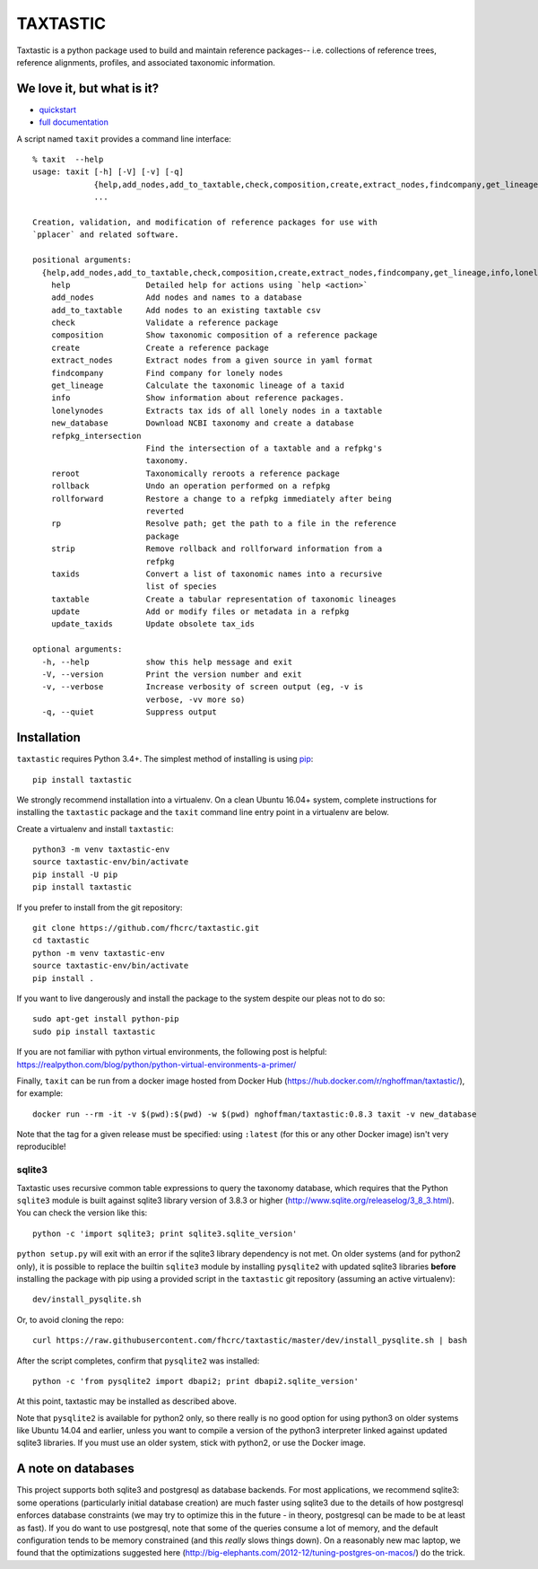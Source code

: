 ===========
 TAXTASTIC
===========

Taxtastic is a python package used to build and maintain reference
packages-- i.e. collections of reference trees, reference alignments,
profiles, and associated taxonomic information.

.. image:: https://travis-ci.org/fhcrc/taxtastic.svg?branch=master
    :target: https://travis-ci.org/fhcrc/taxtastic

We love it, but what is it?
===========================

* quickstart_
* `full documentation`_

A script named ``taxit`` provides a command line interface::

  % taxit  --help
  usage: taxit [-h] [-V] [-v] [-q]
	       {help,add_nodes,add_to_taxtable,check,composition,create,extract_nodes,findcompany,get_lineage,info,lonelynodes,new_database,refpkg_intersection,reroot,rollback,rollforward,rp,strip,taxids,taxtable,update,update_taxids}
	       ...

  Creation, validation, and modification of reference packages for use with
  `pplacer` and related software.

  positional arguments:
    {help,add_nodes,add_to_taxtable,check,composition,create,extract_nodes,findcompany,get_lineage,info,lonelynodes,new_database,refpkg_intersection,reroot,rollback,rollforward,rp,strip,taxids,taxtable,update,update_taxids}
      help                Detailed help for actions using `help <action>`
      add_nodes           Add nodes and names to a database
      add_to_taxtable     Add nodes to an existing taxtable csv
      check               Validate a reference package
      composition         Show taxonomic composition of a reference package
      create              Create a reference package
      extract_nodes       Extract nodes from a given source in yaml format
      findcompany         Find company for lonely nodes
      get_lineage         Calculate the taxonomic lineage of a taxid
      info                Show information about reference packages.
      lonelynodes         Extracts tax ids of all lonely nodes in a taxtable
      new_database        Download NCBI taxonomy and create a database
      refpkg_intersection
			  Find the intersection of a taxtable and a refpkg's
			  taxonomy.
      reroot              Taxonomically reroots a reference package
      rollback            Undo an operation performed on a refpkg
      rollforward         Restore a change to a refpkg immediately after being
			  reverted
      rp                  Resolve path; get the path to a file in the reference
			  package
      strip               Remove rollback and rollforward information from a
			  refpkg
      taxids              Convert a list of taxonomic names into a recursive
			  list of species
      taxtable            Create a tabular representation of taxonomic lineages
      update              Add or modify files or metadata in a refpkg
      update_taxids       Update obsolete tax_ids

  optional arguments:
    -h, --help            show this help message and exit
    -V, --version         Print the version number and exit
    -v, --verbose         Increase verbosity of screen output (eg, -v is
			  verbose, -vv more so)
    -q, --quiet           Suppress output


.. Targets ..
.. _quickstart: http://fhcrc.github.com/taxtastic/quickstart.html
.. _full documentation: http://fhcrc.github.com/taxtastic/index.html


Installation
============

``taxtastic`` requires Python 3.4+.  The simplest
method of installing is using `pip <http://pip-installer.org>`_::

  pip install taxtastic

We strongly recommend installation into a virtualenv. On a clean
Ubuntu 16.04+ system, complete instructions for installing the
``taxtastic`` package and the ``taxit`` command line entry point in a
virtualenv are below.

Create a virtualenv and install ``taxtastic``::

  python3 -m venv taxtastic-env
  source taxtastic-env/bin/activate
  pip install -U pip
  pip install taxtastic

If you prefer to install from the git repository::

  git clone https://github.com/fhcrc/taxtastic.git
  cd taxtastic
  python -m venv taxtastic-env
  source taxtastic-env/bin/activate
  pip install .

If you want to live dangerously and install the package to the system
despite our pleas not to do so::

  sudo apt-get install python-pip
  sudo pip install taxtastic

If you are not familiar with python virtual environments, the
following post is helpful:
https://realpython.com/blog/python/python-virtual-environments-a-primer/

Finally, ``taxit`` can be run from a docker image hosted from Docker
Hub (https://hub.docker.com/r/nghoffman/taxtastic/), for example::

  docker run --rm -it -v $(pwd):$(pwd) -w $(pwd) nghoffman/taxtastic:0.8.3 taxit -v new_database

Note that the tag for a given release must be specified: using
``:latest`` (for this or any other Docker image) isn't very
reproducible!


sqlite3
-------

Taxtastic uses recursive common table expressions to query the
taxonomy database, which requires that the Python ``sqlite3`` module
is built against sqlite3 library version of 3.8.3 or higher
(http://www.sqlite.org/releaselog/3_8_3.html). You can check the
version like this::

  python -c 'import sqlite3; print sqlite3.sqlite_version'

``python setup.py`` will exit with an error if the sqlite3 library
dependency is not met. On older systems (and for python2 only), it is
possible to replace the builtin ``sqlite3`` module by installing
``pysqlite2`` with updated sqlite3 libraries **before** installing the
package with pip using a provided script in the ``taxtastic`` git
repository (assuming an active virtualenv)::

  dev/install_pysqlite.sh

Or, to avoid cloning the repo::

  curl https://raw.githubusercontent.com/fhcrc/taxtastic/master/dev/install_pysqlite.sh | bash

After the script completes, confirm that ``pysqlite2`` was installed::

  python -c 'from pysqlite2 import dbapi2; print dbapi2.sqlite_version'

At this point, taxtastic may be installed as described above.

Note that ``pysqlite2`` is available for python2 only, so there really
is no good option for using python3 on older systems like Ubuntu 14.04
and earlier, unless you want to compile a version of the python3
interpreter linked against updated sqlite3 libraries. If you must use
an older system, stick with python2, or use the Docker image.

A note on databases
===================

This project supports both sqlite3 and postgresql as database
backends. For most applications, we recommend sqlite3: some operations
(particularly initial database creation) are much faster using sqlite3
due to the details of how postgresql enforces database constraints (we
may try to optimize this in the future - in theory, postgresql can be
made to be at least as fast). If you do want to use postgresql, note
that some of the queries consume a lot of memory, and the default
configuration tends to be memory constrained (and this *really* slows
things down). On a reasonably new mac laptop, we found that the
optimizations suggested here
(http://big-elephants.com/2012-12/tuning-postgres-on-macos/) do the
trick.
